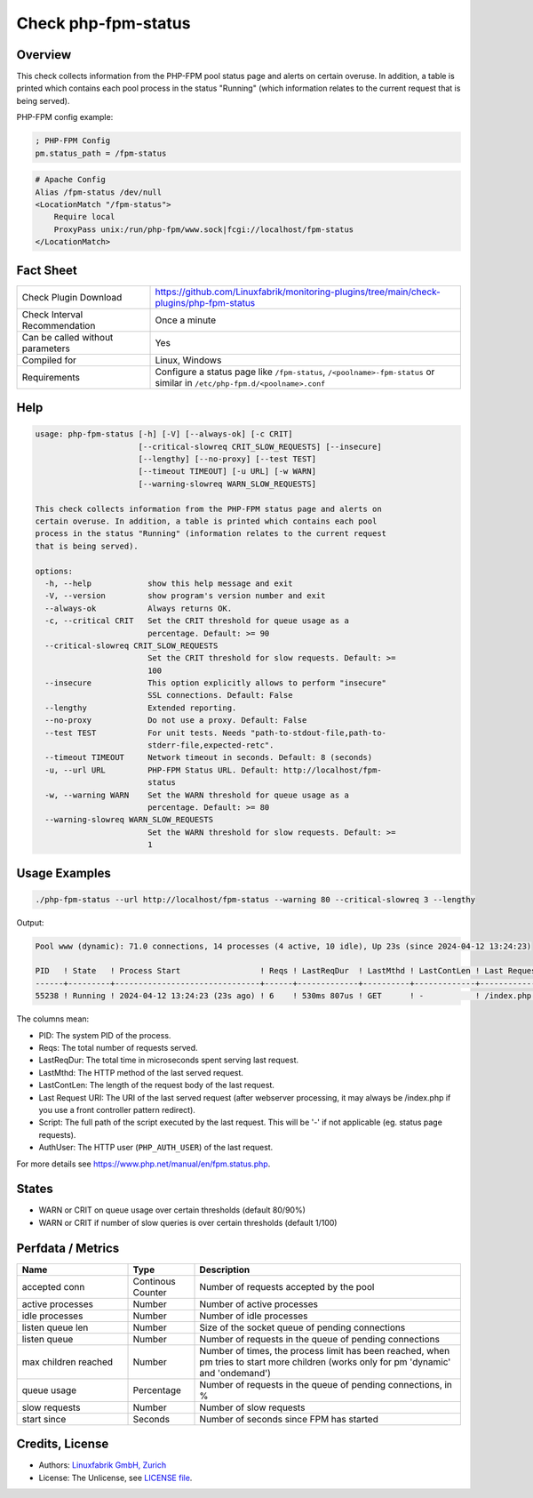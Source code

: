 Check php-fpm-status
====================

Overview
--------

This check collects information from the PHP-FPM pool status page and alerts on certain overuse. In addition, a table is printed which contains each pool process in the status "Running" (which information relates to the current request that is being served).

PHP-FPM config example:

.. code-block:: text
    
    ; PHP-FPM Config
    pm.status_path = /fpm-status

.. code-block:: text
    
    # Apache Config
    Alias /fpm-status /dev/null
    <LocationMatch "/fpm-status">
        Require local
        ProxyPass unix:/run/php-fpm/www.sock|fcgi://localhost/fpm-status
    </LocationMatch>


Fact Sheet
----------

.. csv-table::
    :widths: 30, 70

    "Check Plugin Download",                "https://github.com/Linuxfabrik/monitoring-plugins/tree/main/check-plugins/php-fpm-status"
    "Check Interval Recommendation",        "Once a minute"
    "Can be called without parameters",     "Yes"
    "Compiled for",                         "Linux, Windows"
    "Requirements",                         "Configure a status page like ``/fpm-status``, ``/<poolname>-fpm-status`` or similar in ``/etc/php-fpm.d/<poolname>.conf``"


Help
----

.. code-block:: text

    usage: php-fpm-status [-h] [-V] [--always-ok] [-c CRIT]
                          [--critical-slowreq CRIT_SLOW_REQUESTS] [--insecure]
                          [--lengthy] [--no-proxy] [--test TEST]
                          [--timeout TIMEOUT] [-u URL] [-w WARN]
                          [--warning-slowreq WARN_SLOW_REQUESTS]

    This check collects information from the PHP-FPM status page and alerts on
    certain overuse. In addition, a table is printed which contains each pool
    process in the status "Running" (information relates to the current request
    that is being served).

    options:
      -h, --help            show this help message and exit
      -V, --version         show program's version number and exit
      --always-ok           Always returns OK.
      -c, --critical CRIT   Set the CRIT threshold for queue usage as a
                            percentage. Default: >= 90
      --critical-slowreq CRIT_SLOW_REQUESTS
                            Set the CRIT threshold for slow requests. Default: >=
                            100
      --insecure            This option explicitly allows to perform "insecure"
                            SSL connections. Default: False
      --lengthy             Extended reporting.
      --no-proxy            Do not use a proxy. Default: False
      --test TEST           For unit tests. Needs "path-to-stdout-file,path-to-
                            stderr-file,expected-retc".
      --timeout TIMEOUT     Network timeout in seconds. Default: 8 (seconds)
      -u, --url URL         PHP-FPM Status URL. Default: http://localhost/fpm-
                            status
      -w, --warning WARN    Set the WARN threshold for queue usage as a
                            percentage. Default: >= 80
      --warning-slowreq WARN_SLOW_REQUESTS
                            Set the WARN threshold for slow requests. Default: >=
                            1


Usage Examples
--------------

.. code-block:: bash

    ./php-fpm-status --url http://localhost/fpm-status --warning 80 --critical-slowreq 3 --lengthy

Output:

.. code-block:: text

    Pool www (dynamic): 71.0 connections, 14 processes (4 active, 10 idle), Up 23s (since 2024-04-12 13:24:23)

    PID   ! State   ! Process Start                 ! Reqs ! LastReqDur  ! LastMthd ! LastContLen ! Last Request URI ! Script                                    ! AuthUser 
    ------+---------+-------------------------------+------+-------------+----------+-------------+------------------+-------------------------------------------+----------
    55238 ! Running ! 2024-04-12 13:24:23 (23s ago) ! 6    ! 530ms 807us ! GET      ! -           ! /index.php       ! /var/www/html/www.example.com/index.php ! -     

The columns mean:

* PID: The system PID of the process.
* Reqs: The total number of requests served.
* LastReqDur: The total time in microseconds spent serving last request.
* LastMthd: The HTTP method of the last served request.
* LastContLen: The length of the request body of the last request.
* Last Request URI: The URI of the last served request (after webserver processing, it may always be /index.php if you use a front controller pattern redirect). 
* Script: The full path of the script executed by the last request. This will be '-' if not applicable (eg. status page requests). 
* AuthUser: The HTTP user (``PHP_AUTH_USER``) of the last request.

For more details see https://www.php.net/manual/en/fpm.status.php.


States
------

* WARN or CRIT on queue usage over certain thresholds (default 80/90%)
* WARN or CRIT if number of slow queries is over certain thresholds (default 1/100)


Perfdata / Metrics
------------------

.. csv-table::
    :widths: 25, 15, 60
    :header-rows: 1
    
    Name,                                       Type,               Description                                           
    accepted conn,                              Continous Counter,  "Number of requests accepted by the pool"
    active processes,                           Number,             "Number of active processes"
    idle processes,                             Number,             "Number of idle processes"
    listen queue len,                           Number,             "Size of the socket queue of pending connections"
    listen queue,                               Number,             "Number of requests in the queue of pending connections"
    max children reached,                       Number,             "Number of times, the process limit has been reached, when pm tries to start more children (works only for pm 'dynamic' and 'ondemand')"
    queue usage,                                Percentage,         "Number of requests in the queue of pending connections, in %"
    slow requests,                              Number,             "Number of slow requests"
    start since,                                Seconds,            "Number of seconds since FPM has started"


Credits, License
----------------

* Authors: `Linuxfabrik GmbH, Zurich <https://www.linuxfabrik.ch>`_
* License: The Unlicense, see `LICENSE file <https://unlicense.org/>`_.
